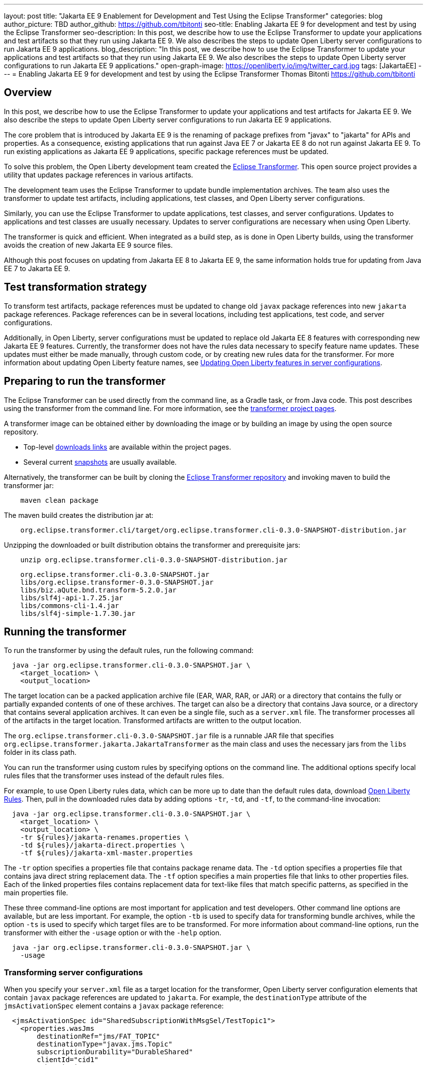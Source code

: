 ---
layout: post
title: "Jakarta EE 9 Enablement for Development and Test Using the Eclipse Transformer"
categories: blog
author_picture: TBD
author_github: https://github.com/tbitonti
seo-title: Enabling Jakarta EE 9 for development and test by using the Eclipse Transformer
seo-description: In this post, we describe how to use the Eclipse Transformer to update your applications and test artifacts so that they run using Jakarta EE 9. We also describes the steps to update Open Liberty server configurations to run Jakarta EE 9 applications.
blog_description: "In this post, we describe how to use the Eclipse Transformer to update your applications and test artifacts so that they run using Jakarta EE 9. We also describes the steps to update Open Liberty server configurations to run Jakarta EE 9 applications."
open-graph-image: https://openliberty.io/img/twitter_card.jpg
tags: [JakartaEE]
---
= Enabling Jakarta EE 9 for development and test by using the Eclipse Transformer
Thomas Bitonti <https://github.com/tbitonti>

== Overview

In this post, we describe how to use the Eclipse Transformer to update your applications and test artifacts for Jakarta EE 9. We also describe the steps to update Open Liberty server configurations to run Jakarta EE 9 applications.

The core problem that is introduced by Jakarta EE 9 is the renaming of package prefixes from "javax" to "jakarta" for APIs and properties. As a consequence, existing applications that run against Java EE 7 or Jakarta EE 8 do not run against Jakarta EE 9. To run existing applications as Jakarta EE 9 applications, specific package references must be updated.

To solve this problem, the Open Liberty development team created the https://projects.eclipse.org/projects/technology.transformer[Eclipse Transformer]. This open source project provides a utility that updates package references in various artifacts.

The development team uses the Eclipse Transformer to update bundle implementation archives. The team also uses the transformer to update test artifacts, including applications, test classes, and Open Liberty server configurations.

Similarly, you can use the Eclipse Transformer to update applications, test classes, and server configurations. Updates to applications and test classes are usually necessary. Updates to server configurations are necessary when using Open Liberty.

The transformer is quick and efficient. When integrated as a build step, as is done in Open Liberty builds, using the transformer avoids the creation of new Jakarta EE 9 source files.

Although this post focuses on updating from Jakarta EE 8 to Jakarta EE 9, the same information holds true for updating from Java EE 7 to Jakarta EE 9.

== Test transformation strategy

To transform test artifacts, package references must be updated to change old `javax` package references into new `jakarta` package references. Package references can be in several locations, including test applications, test code, and server configurations.

Additionally, in Open Liberty, server configurations must be updated to replace old Jakarta EE 8 features with corresponding new Jakarta EE 9 features. Currently, the transformer does not have the rules data necessary to specify feature name updates. These updates must either be made manually, through custom code, or by creating new rules data for the transformer. For more information about updating Open Liberty feature names, see <<#features,Updating Open Liberty features in server configurations>>.


== Preparing to run the transformer

The Eclipse Transformer can be used directly from the command line, as a Gradle task, or from Java code. This post describes using the transformer from the command line. For more information, see the link:https://projects.eclipse.org/projects/technology.transformer[transformer project pages].

A transformer image can be obtained either by downloading the image or by building an image by using the open source repository.

* Top-level link:https://projects.eclipse.org/projects/technology.transformer/downloads[downloads links] are available within the project pages.
* Several current link:https://oss.sonatype.org/content/repositories/snapshots/org/eclipse/transformer/org.eclipse.transformer.cli/[snapshots] are usually available.

Alternatively, the transformer can be built by cloning the link:https://github.com/eclipse/transformer[Eclipse Transformer repository] and invoking maven to build the transformer jar:
[source]
--
    maven clean package
--
The maven build creates the distribution jar at:
[source]
--
    org.eclipse.transformer.cli/target/org.eclipse.transformer.cli-0.3.0-SNAPSHOT-distribution.jar
--

Unzipping the downloaded or built distribution obtains the transformer and prerequisite jars:

[source]
--
    unzip org.eclipse.transformer.cli-0.3.0-SNAPSHOT-distribution.jar
--

[source]
--
    org.eclipse.transformer.cli-0.3.0-SNAPSHOT.jar
    libs/org.eclipse.transformer-0.3.0-SNAPSHOT.jar
    libs/biz.aQute.bnd.transform-5.2.0.jar
    libs/slf4j-api-1.7.25.jar
    libs/commons-cli-1.4.jar
    libs/slf4j-simple-1.7.30.jar
--

== Running the transformer

To run the transformer by using the default rules, run the following command:

[source]
--
  java -jar org.eclipse.transformer.cli-0.3.0-SNAPSHOT.jar \
    <target_location> \
    <output_location>
--

The target location can be a packed application archive file (EAR, WAR, RAR, or JAR) or a directory that contains the fully or partially expanded contents of one of these archives. The target can also be a directory that contains Java source, or a directory that contains several application archives. It can even be a single file, such as a `server.xml` file. The transformer processes all of the artifacts in the target location. Transformed artifacts are written to the output location.

The `org.eclipse.transformer.cli-0.3.0-SNAPSHOT.jar` file is a runnable JAR file that specifies `org.eclipse.transformer.jakarta.JakartaTransformer` as the main class and uses the necessary jars from the `libs` folder in its class path.

You can run the transformer using custom rules by specifying options on the command line. The additional options specify local rules files that the transformer uses instead of the default rules files.

For example, to use Open Liberty rules data, which can be more up to date than the default rules data, download link:https://github.com/OpenLiberty/open-liberty/tree/integration/dev/wlp-jakartaee-transform/rules[Open Liberty Rules]. Then, pull in the downloaded rules data by adding options `-tr`, `-td`, and `-tf`, to the command-line invocation:

[source]
--
  java -jar org.eclipse.transformer.cli-0.3.0-SNAPSHOT.jar \
    <target_location> \
    <output_location> \
    -tr ${rules}/jakarta-renames.properties \
    -td ${rules}/jakarta-direct.properties \
    -tf ${rules}/jakarta-xml-master.properties
--

The `-tr` option specifies a properties file that contains package rename data. The `-td` option specifies a properties file that contains java direct string replacement data. The `-tf` option specifies a main properties file that links to other properties files. Each of the linked properties files contains replacement data for text-like files that match specific patterns, as specified in the main properties file.

These three command-line options are most important for application and test developers. Other command line options are available, but are less important. For example, the option `-tb` is used to specify data for transforming bundle archives, while the option `-ts` is used to specify which target files are to be transformed. For more information about command-line options, run the transformer with either the `-usage` option or with the `-help` option.

[source]
--
  java -jar org.eclipse.transformer.cli-0.3.0-SNAPSHOT.jar \
    -usage
--

=== Transforming server configurations

When you specify your `server.xml` file as a target location for the transformer, Open Liberty server configuration elements that contain `javax` package references are updated to `jakarta`. For example, the `destinationType` attribute of the `jmsActivationSpec` element contains a `javax` package reference:

[source]
--
  <jmsActivationSpec id="SharedSubscriptionWithMsgSel/TestTopic1">
    <properties.wasJms
        destinationRef="jms/FAT_TOPIC"
        destinationType="javax.jms.Topic"
        subscriptionDurability="DurableShared"
        clientId="cid1"
        subscriptionName="DURSUB"/>
  </jmsActivationSpec>
--

This configuration is updated to:

[source]
--
  <jmsActivationSpec id="SharedSubscriptionWithMsgSel/TestTopic1">
    <properties.wasJms
        destinationRef="jms/FAT_TOPIC"
        destinationType="jakarta.jms.Topic"
        subscriptionDurability="DurableShared"
        clientId="cid1"
        subscriptionName="DURSUB"/>
  </jmsActivationSpec>
--

Only package names in the server configuration are updated by the transformer. Features must be handled separately

[#features]
== Updating Open Liberty features in server configurations

For Jakarta EE 9 applications to run in Open Liberty, new Jakarta EE 9 features must be specified in the server configuration. In many cases, the new Jakarta EE 9 features use the same short names as the corresponding Jakarta EE 8 features. In those cases, the Jakarta EE 9 features simply have an updated feature version. For example, `cdi-2.0` was updated to `cdi-3.0`. However, in some cases, the feature short name is also different, as with `ejb-3.2`, which was updated to `enterpriseBeans-4.0`.

In some cases, both the feature short name and the feature version are changed. If an old short name is incorrectly used with a new Jakarta EE 9 version, the server does not start, and the server logs provide information to say which new feature short name must be used. For example, if `ejb-3.2` is incorrectly changed to `ejb-4.0`, the server logs indicate that `enterpriseBeans-4.0` must be used.

Currently, The transformer cannot update Open Liberty features because it is missing rules data that specify the updates. Features must be updated manually or by custom code.

The following table lists features for which only the feature version is updated:

.Jakarta EE 8 to Jakarta EE 9 feature updates: version only
|===
| Jakarta EE 8 feature name | Jakarta EE 9 feature name

| appClientSupport-1.0
| appClientSupport-2.0

| appSecurity-3.0
| appSecurity-4.0

| batch-1.0
| batch-2.0

| beanValidation-2.0
| beanValidation-3.0

| cdi-2.0
| cdi-3.0

| concurrent-1.0
| concurrent-2.0

| jakartaee-8.0
| jakartaee-9.0

| jsonb-1.0
| jsonb-2.0

| jsonbContainer-1.0
| jsonbContainer-2.0

| jsonp-1.1
| jsonp-2.0

| jsonpContainer-1.1
| jsonpContainer-2.0

| managedBeans-1.0
| managedBeans-2.0

| mdb-3.2
| mdb-4.0

| servlet-4.0
| servlet-5.0

| webProfile-8.0
| webProfile-9.0

| websocket-1.1
| websocket-2.0
|===

The following table lists features for which both the feature short name and the feature version are updated:

.Jakarta EE 8 to Jakarta EE 9 feature updates: short name and version
|===
| Jakarta EE 8 feature name | Jakarta EE 9 feature name

| ejb-3.2
| enterpriseBeans-4.0

| ejbHome-3.2
| enterpriseBeansHome-4.0

| ejbLite-3.2
| enterpriseBeansLite-4.0

| ejbPersistentTimer-3.2
| enterpriseBeansPersistentTimer-4.0

| ejbRemote-3.2
| enterpriseBeansRemote-4.0

| el-3.0
| expressionLanguage-4.0

| jacc-1.5
| appAuthorization-2.0

| jaspic-1.1
| appAuthentication-2.0

| javaee-8.0
| jakartaee-9.0

| javaeeClient-8.0
| jakartaeeClient-9.0

| javaMail-1.6
| mail-2.0

| jaxb-2.2
| xmlBinding-3.0

| jaxrs-2.1
| restfulWS-3.0

| jaxrsClient-2.1
| restfulWSClient-3.0

| jaxws-2.2
| xmlWS-3.0

| jca-1.7
| connectors-2.0

| jcaInboundSecurity-1.0
| connectorsInboundSecurity-2.0

| jms-2.0
| messaging-3.0

| jpa-2.2
| persistence-3.0

| jpaContainer-2.2
| persistenceContainer-3.0

| jsf-2.3
| faces-3.0

| jsfContainer-2.3
| facesContainer-3.0

| jsp-2.3
| pages-3.0

| wasJmsClient-2.0
| messagingClient-3.0

| wasJmsSecurity-1.0
| messagingSecurity-3.0

| wasJmsServer-1.0
| messagingServer-3.0
|===

== Reference Resources

=== Eclipse Transformer Project Links

* The link:https://projects.eclipse.org/projects/technology.transformer[Main Eclipse Transformer page].
* The link:https://github.com/eclipse/transformer[Eclipse Transformer GIT repository].
* Top level link:https://projects.eclipse.org/projects/technology.transformer/downloads[downloads] page.
* Several current transformer link:https://oss.sonatype.org/content/repositories/snapshots/org/eclipse/transformer/org.eclipse.transformer.cli/[snapshots].

=== Open Liberty Project Links

* Open Liberty transformer data: link:https://github.com/OpenLiberty/open-liberty/tree/integration/dev/wlp-jakartaee-transform/rules[dev/wlp-jakartaee-transform/rules].
* Open Liberty gradle tasks used to transform bundle implementation jars: link:https://github.com/OpenLiberty/open-liberty/blob/integration/dev/wlp-gradle/subprojects/tasks.gradle[dev/wlp-gradle/subprojects/tasks.gradle].
* Open Liberty Java transformer invocation used on FAT (Feature Acceptance Test) artifacts: link:https://github.com/OpenLiberty/open-liberty/blob/integration/dev/fattest.simplicity/src/componenttest/rules/repeater/JakartaEE9Action.java#L204[JakartaEE9Action.transformApp].
* Java source for the the custom Open Liberty "repeat test action": link:https://github.com/OpenLiberty/open-liberty/blob/integration/dev/fattest.simplicity/src/componenttest/rules/repeater/JakartaEE9Action.java[dev/fattest.simplicity/src/componenttest/rules/repeater/JakartaEE9Action.java].

